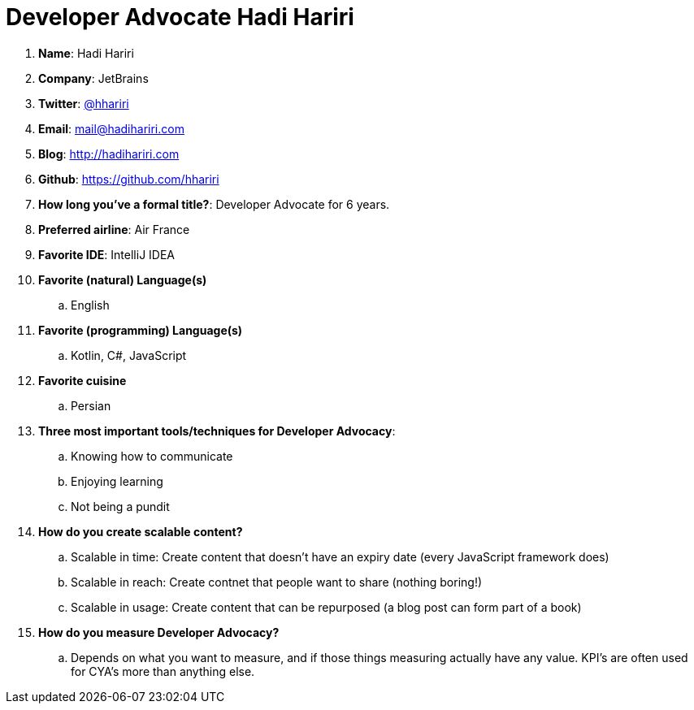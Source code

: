 = Developer Advocate Hadi Hariri

. *Name*: Hadi Hariri
. *Company*: JetBrains
. *Twitter*: https://www.twitter.com/hhariri[@hhariri]
. *Email*: mail@hadihariri.com
. *Blog*: https://hadihariri.com[http://hadihariri.com]
. *Github*: https://github.com/[https://github.com/hhariri]
. *How long you've a formal title?*: Developer Advocate for 6 years.
. *Preferred airline*: Air France
. *Favorite IDE*: IntelliJ IDEA
. *Favorite (natural) Language(s)*
.. English
. *Favorite (programming) Language(s)*
.. Kotlin, C#, JavaScript
. *Favorite cuisine*
.. Persian
. *Three most important tools/techniques for Developer Advocacy*:
.. Knowing how to communicate
.. Enjoying learning
.. Not being a pundit
. *How do you create scalable content?*
.. Scalable in time: Create content that doesn't have an expiry date (every JavaScript framework does)
.. Scalable in reach: Create contnet that people want to share (nothing boring!)
.. Scalable in usage: Create content that can be repurposed (a blog post can form part of a book)
. *How do you measure Developer Advocacy?*
.. Depends on what you want to measure, and if those things measuring actually have any value. KPI's are often used for CYA's more than anything else.
